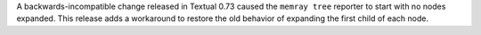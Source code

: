 A backwards-incompatible change released in Textual 0.73 caused the ``memray tree`` reporter to start with no nodes expanded. This release adds a workaround to restore the old behavior of expanding the first child of each node.
